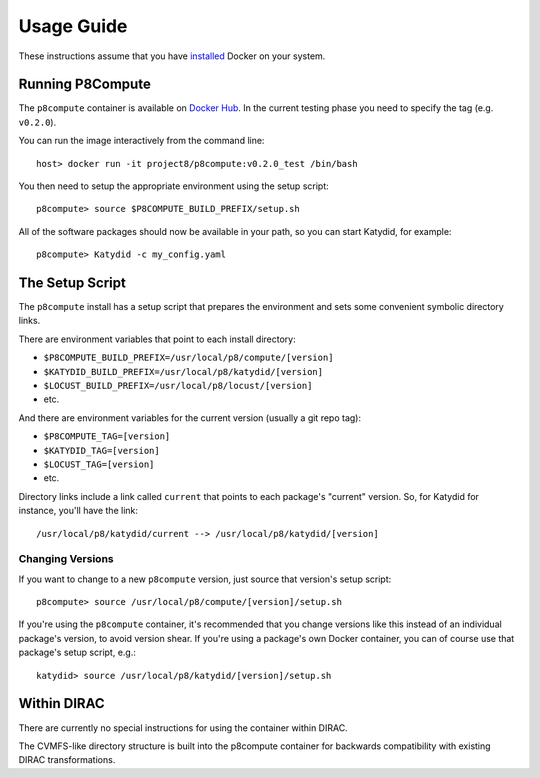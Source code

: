 Usage Guide
===========

These instructions assume that you have `installed <https://docs.docker.com/install/>`_ Docker on your system.

Running P8Compute
-----------------

The ``p8compute`` container is available on `Docker Hub <https://hub.docker.com/r/project8/p8compute/>`_.  In the current testing phase you need to specify the tag (e.g. ``v0.2.0``).

You can run the image interactively from the command line::

    host> docker run -it project8/p8compute:v0.2.0_test /bin/bash

You then need to setup the appropriate environment using the setup script::

    p8compute> source $P8COMPUTE_BUILD_PREFIX/setup.sh

All of the software packages should now be available in your path, so you can start Katydid, for example::

    p8compute> Katydid -c my_config.yaml

The Setup Script
----------------

The ``p8compute`` install has a setup script that prepares the environment and sets some convenient symbolic directory links.

There are environment variables that point to each install directory:

* ``$P8COMPUTE_BUILD_PREFIX=/usr/local/p8/compute/[version]``
* ``$KATYDID_BUILD_PREFIX=/usr/local/p8/katydid/[version]``
* ``$LOCUST_BUILD_PREFIX=/usr/local/p8/locust/[version]``
* etc.

And there are environment variables for the current version (usually a git repo tag):

* ``$P8COMPUTE_TAG=[version]``
* ``$KATYDID_TAG=[version]``
* ``$LOCUST_TAG=[version]``
* etc.

Directory links include a link called ``current`` that points to each package's "current" version.  So, for Katydid for instance, you'll have the link::

    /usr/local/p8/katydid/current --> /usr/local/p8/katydid/[version]

Changing Versions
~~~~~~~~~~~~~~~~~

If you want to change to a new ``p8compute`` version, just source that version's setup script::

    p8compute> source /usr/local/p8/compute/[version]/setup.sh

If you're using the ``p8compute`` container, it's recommended that you change versions like this instead of an individual package's version, to avoid version shear.  If you're using a package's own Docker container, you can of course use that package's setup script, e.g.::

    katydid> source /usr/local/p8/katydid/[version]/setup.sh

Within DIRAC
------------

There are currently no special instructions for using the container within DIRAC.

The CVMFS-like directory structure is built into the p8compute container for backwards compatibility with existing DIRAC transformations.
